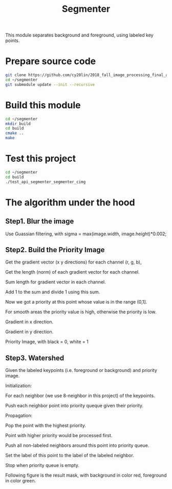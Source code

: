 #+TITLE: Segmenter

This module separates background and foreground, using labeled key points.

* Prepare source code

  #+BEGIN_SRC sh
    git clone https://github.com/cy20lin/2018_fall_image_processing_final_api_segmenter ~/segmenter
    cd ~/segmenter
    git submodule update --init --recursive
  #+END_SRC

* Build this module

  #+BEGIN_SRC sh
    cd ~/segmenter
    mkdir build
    cd build
    cmake ..
    make
  #+END_SRC

* Test this project

  #+BEGIN_SRC sh
    cd ~/segmenter
    cd build
    ./test_api_segmenter_segmenter_cimg
  #+END_SRC

* The algorithm under the hood
  
** Step1. Blur the image

   Use Guassian filtering, with sigma = max(image.width, image.height)*0.002;
   
   [[./doc/blurred.png]]

** Step2. Build the Priority Image


   Get the gradient vector (x y directions) for each channel (r, g, b),

   Get the length (norm) of each gradient vector for each channel.

   Sum length for gradient vector in each channel.

   Add 1 to the sum and divide 1 using this sum.

   Now we got a priority at this point whose value is in the range (0,1].

   For smooth areas the priority value is high, otherwise the priority is low.
   
   
   Gradient in x direction.
   
   [[./doc/gx.png]]
   
   Gradient in y direction.
   
   [[./doc/gy.png]]

   Priority Image, with black = 0, white = 1
   
   [[./doc/p.png]]
   
** Step3. Watershed
   
   Given the labeled keypoints (i.e. foreground or background) and priority image.

   Initialization:
   
   For each neighbor (we use 8-neighbor in this project) of the keypoints.

   Push each neighbor point into priority queque given their priority.

   Propagation:
   
   Pop the point with the highest priority.

   Point with higher priority would be processed first.

   Push all non-labeled neighbors around this point into priority queue.

   Set the label of this point to the label of the labeled neighbor.

   Stop when priority queue is empty.
   
   Following figure is the result mask, with background in color red,
   foreground in color green.
   
   [[./doc/kmask.png]]
   
